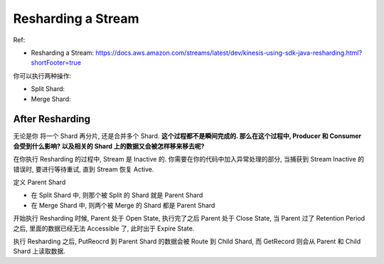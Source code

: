 Resharding a Stream
==============================================================================

Ref:

- Resharding a Stream: https://docs.aws.amazon.com/streams/latest/dev/kinesis-using-sdk-java-resharding.html?shortFooter=true

你可以执行两种操作:

- Split Shard:
- Merge Shard:


After Resharding
------------------------------------------------------------------------------

无论是你 将一个 Shard 再分片, 还是合并多个 Shard. **这个过程都不是瞬间完成的. 那么在这个过程中, Producer 和 Consumer 会受到什么影响? 以及相关的 Shard 上的数据又会被怎样移来移去呢?**

在你执行 Resharding 的过程中, Stream 是 Inactive 的. 你需要在你的代码中加入异常处理的部分, 当捕获到 Stream Inactive 的错误时, 要进行等待重试, 直到 Stream 恢复 Active.

定义 Parent Shard

- 在 Split Shard 中, 则那个被 Split 的 Shard 就是 Parent Shard
- 在 Merge Shard 中, 则两个被 Merge 的 Shard 都是 Parent Shard

开始执行 Resharding 时候, Parent 处于 Open State, 执行完了之后 Parent 处于 Close State, 当 Parent 过了 Retention Period 之后, 里面的数据已经无法 Accessible 了, 此时出于 Expire State.

执行 Resharding 之后, PutReocrd 到 Parent Shard 的数据会被 Route 到 Child Shard, 而 GetRecord 则会从 Parent 和 Child Shard 上读取数据.

